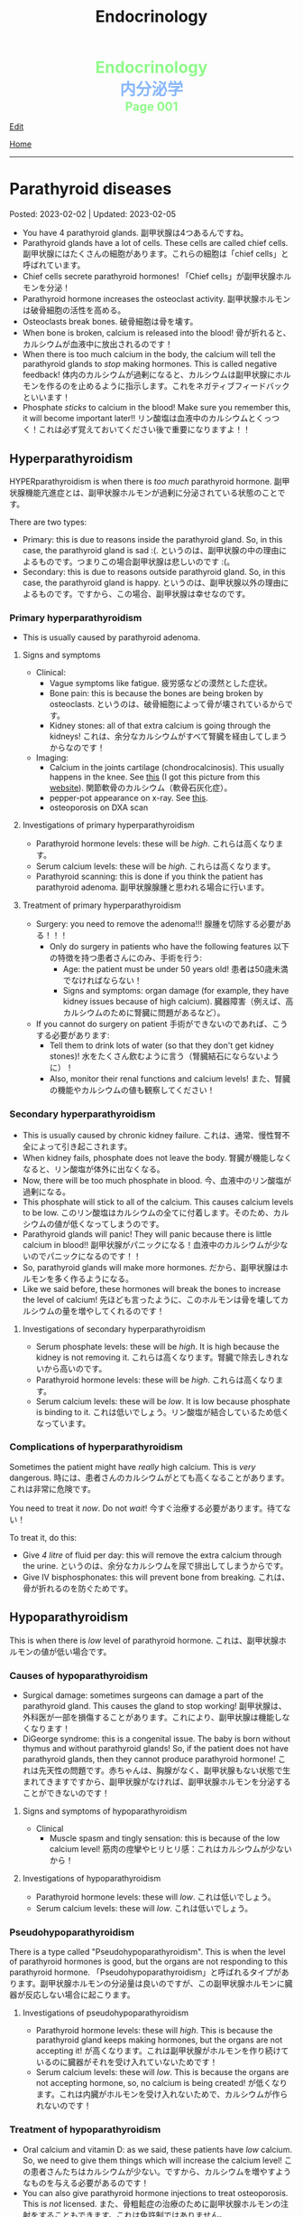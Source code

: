 #+TITLE: Endocrinology

#+BEGIN_EXPORT html
<div style="color: #8ffa89; background-color: transparent; font-weight: bolder; font-size: 2em; text-align: center;">Endocrinology</div>
<div style="color: #89b7fa; background-color: transparent; font-weight: bold; font-size: 2em; text-align: center;">内分泌学</div>
<div style="color: #8ffa89; background-color: transparent; font-weight: bolder; font-size: 1.5em; text-align: center;">Page 001</div>
#+END_EXPORT

[[https://github.com/ahisu6/ahisu6.github.io/edit/main/src/e/001.org][Edit]]

[[file:./index.org][Home]]

-----

#+TOC: headlines 2

* Parathyroid diseases
:PROPERTIES:
:CUSTOM_ID: org4f0d408
:END:

Posted: 2023-02-02 | Updated: 2023-02-05

- You have 4 parathyroid glands. @@html:<span class="jp">副甲状腺は4つあるんですね。</span>@@
- Parathyroid glands have a lot of cells. These cells are called chief cells. @@html:<span class="jp">副甲状腺にはたくさんの細胞があります。これらの細胞は「chief cells」と呼ばれています。</span>@@
- Chief cells secrete parathyroid hormones! @@html:<span class="jp">「Chief cells」が副甲状腺ホルモンを分泌！</span>@@
- Parathyroid hormone increases the osteoclast activity. @@html:<span class="jp">副甲状腺ホルモンは破骨細胞の活性を高める。</span>@@
- Osteoclasts break bones. @@html:<span class="jp">破骨細胞は骨を壊す。</span>@@
- When bone is broken, calcium is released into the blood! @@html:<span class="jp">骨が折れると、カルシウムが血液中に放出されるのです！</span>@@
- When there is too much calcium in the body, the calcium will tell the parathyroid glands to /stop/ making hormones. This is called negative feedback! @@html:<span class="jp">体内のカルシウムが過剰になると、カルシウムは副甲状腺にホルモンを作るのを止めるように指示します。これをネガティブフィードバックといいます！</span>@@
- Phosphate /sticks/ to calcium in the blood! Make sure you remember this, it will become important later!! @@html:<span class="jp">リン酸塩は血液中のカルシウムとくっつく！これは必ず覚えておいてください後で重要になりますよ！！</span>@@

** Hyperparathyroidism
:PROPERTIES:
:CUSTOM_ID: org42ae0d6
:END:

HYPERparathyroidism is when there is /too much/ parathyroid hormone. @@html:<span class="jp">副甲状腺機能亢進症とは、副甲状腺ホルモンが過剰に分泌されている状態のことです。</span>@@

There are two types:
- Primary: this is due to reasons inside the parathyroid gland. So, in this case, the parathyroid gland is sad :(. @@html:<span class="jp">というのは、副甲状腺の中の理由によるものです。つまりこの場合副甲状腺は悲しいのです :(。</span>@@
- Secondary: this is due to reasons outside parathyroid gland. So, in this case, the parathyroid gland is happy. @@html:<span class="jp">というのは、副甲状腺以外の理由によるものです。ですから、この場合、副甲状腺は幸せなのです。</span>@@

*** Primary hyperparathyroidism
:PROPERTIES:
:CUSTOM_ID: org2af4011
:END:

- This is usually caused by parathyroid adenoma.

**** Signs and symptoms
:PROPERTIES:
:CUSTOM_ID: orgaa9aa3f
:END:

- Clinical:
  - Vague symptoms like fatigue. @@html:<span class="jp">疲労感などの漠然とした症状。</span>@@
  - Bone pain: this is because the bones are being broken by osteoclasts. @@html:<span class="jp">というのは、破骨細胞によって骨が壊されているからです。</span>@@
  - Kidney stones: all of that extra calcium is going through the kidneys! @@html:<span class="jp">これは、余分なカルシウムがすべて腎臓を経由してしまうからなのです！</span>@@
- Imaging:
  - Calcium in the joints cartilage (chondrocalcinosis). This usually happens in the knee. See [[https://lh3.googleusercontent.com/pw/AMWts8B5FO0E1CA5csvO85NjS83v5LCxBVxpG6_GbKUnG8Qru99RmXka2u49lsJR6YGJ-8_n61ZypgfMI7gQr7L19TriCY-0YlTPDJU0ZbtlkZtqbIQVk_Xg62_769uyTajTpyEsCFSib-LgbwPWfRsXPx4=w771-h600-s-no?authuser=3][this]] (I got this picture from this [[https://radiopaedia.org/cases/chondrocalcinosis-of-the-knee-2][website]]). @@html:<span class="jp">関節軟骨のカルシウム（軟骨石灰化症）。</span>@@
  - pepper-pot appearance on x-ray. See [[https://lh3.googleusercontent.com/pw/AMWts8CPrtTpAPDyEuZPACJfvDc-LIAc723CTqa7jt7oys1WH1iD4a5htJOdrNQ15GC_Sxy2YxRs5P3FEAXU9pVKZXoI6gUGyCk94TLTLEGTXCOGYECeYsf9W2hVPAaphmBIj6mrQ1h7vrEHDM_iQi1s1zc=w630-h493-s-no?authuser=3][this]].
  - osteoporosis on DXA scan

**** Investigations of primary hyperparathyroidism
:PROPERTIES:
:CUSTOM_ID: org7136f49
:END:

- Parathyroid hormone levels: these will be /high/. @@html:<span class="jp">これらは高くなります。</span>@@
- Serum calcium levels: these will be /high/. @@html:<span class="jp">これらは高くなります。</span>@@
- Parathyroid scanning: this is done if you think the patient has parathyroid adenoma. @@html:<span class="jp">副甲状腺腺腫と思われる場合に行います。</span>@@

**** Treatment of primary hyperparathyroidism
:PROPERTIES:
:CUSTOM_ID: orgb43b25b
:END:

- Surgery: you need to remove the adenoma!!! @@html:<span class="jp">腺腫を切除する必要がある！！！</span>@@
  - Only do surgery in patients who have the following features @@html:<span class="jp">以下の特徴を持つ患者さんにのみ、手術を行う</span>@@:
    - Age: the patient must be under 50 years old! @@html:<span class="jp">患者は50歳未満でなければならない！</span>@@
    - Signs and symptoms: organ damage (for example, they have kidney issues because of high calcium). @@html:<span class="jp">臓器障害（例えば、高カルシウムのために腎臓に問題があるなど）。</span>@@
- If you cannot do surgery on patient @@html:<span class="jp">手術ができないのであれば、こうする必要があります</span>@@:
  - Tell them to drink lots of water (so that they don't get kidney stones)! @@html:<span class="jp">水をたくさん飲むように言う（腎臓結石にならないように）！</span>@@
  - Also, monitor their renal functions and calcium levels! @@html:<span class="jp">また、腎臓の機能やカルシウムの値も観察してください！</span>@@

*** Secondary hyperparathyroidism
:PROPERTIES:
:CUSTOM_ID: orgc53ad6c
:END:

- This is usually caused by chronic kidney failure. @@html:<span class="jp">これは、通常、慢性腎不全によって引き起こされます。</span>@@
- When kidney fails, phosphate does not leave the body. @@html:<span class="jp">腎臓が機能しなくなると、リン酸塩が体外に出なくなる。</span>@@
- Now, there will be too much phosphate in blood. @@html:<span class="jp">今、血液中のリン酸塩が過剰になる。</span>@@
- This phosphate will stick to all of the calcium. This causes calcium levels to be low. @@html:<span class="jp">このリン酸塩はカルシウムの全てに付着します。そのため、カルシウムの値が低くなってしまうのです。</span>@@
- Parathyroid glands will panic! They will panic because there is little calcium in blood!! @@html:<span class="jp">副甲状腺がパニックになる！血液中のカルシウムが少ないのでパニックになるのです！！</span>@@
- So, parathyroid glands will make more hormones. @@html:<span class="jp">だから、副甲状腺はホルモンを多く作るようになる。</span>@@
- Like we said before, these hormones will break the bones to increase the level of calcium! @@html:<span class="jp">先ほども言ったように、このホルモンは骨を壊してカルシウムの量を増やしてくれるのです！</span>@@

**** Investigations of secondary hyperparathyroidism
:PROPERTIES:
:CUSTOM_ID: org7f66a18
:END:

- Serum phosphate levels: these will be /high/. It is high because the kidney is not removing it. @@html:<span class="jp">これらは高くなります。腎臓で除去しきれないから高いのです。</span>@@
- Parathyroid hormone levels: these will be /high/. @@html:<span class="jp">これらは高くなります。</span>@@
- Serum calcium levels: these will be /low/. It is low because phosphate is binding to it. @@html:<span class="jp">これは低いでしょう。リン酸塩が結合しているため低くなっています。</span>@@

*** Complications of hyperparathyroidism
:PROPERTIES:
:CUSTOM_ID: orgb131996
:END:

Sometimes the patient might have /really/ high calcium. This is /very/ dangerous. @@html:<span class="jp">時には、患者さんのカルシウムがとても高くなることがあります。これは非常に危険です。</span>@@

You need to treat it /now/. Do not /wait/! @@html:<span class="jp">今すぐ治療する必要があります。待てない！</span>@@

To treat it, do this:
- Give /4 litre/ of fluid per day: this will remove the extra calcium through the urine. @@html:<span class="jp">というのは、余分なカルシウムを尿で排出してしまうからです。</span>@@
- Give IV bisphosphonates: this will prevent bone from breaking. @@html:<span class="jp">これは、骨が折れるのを防ぐためです。</span>@@

** Hypoparathyroidism
:PROPERTIES:
:CUSTOM_ID: org4334e2b
:END:

This is when there is /low/ level of parathyroid hormone. @@html:<span class="jp">これは、副甲状腺ホルモンの値が低い場合です。</span>@@

*** Causes of hypoparathyroidism
:PROPERTIES:
:CUSTOM_ID: orge2ffe5d
:END:

- Surgical damage: sometimes surgeons can damage a part of the parathyroid gland. This causes the gland to stop working! @@html:<span class="jp">副甲状腺は、外科医が一部を損傷することがあります。これにより、副甲状腺は機能しなくなります！</span>@@
- DiGeorge syndrome: this is a congenital issue. The baby is born without thymus and without parathyroid glands! So, if the patient does not have parathyroid glands, then they cannot produce parathyroid hormone! @@html:<span class="jp">これは先天性の問題です。赤ちゃんは、胸腺がなく、副甲状腺もない状態で生まれてきますですから、副甲状腺がなければ、副甲状腺ホルモンを分泌することができないのです！</span>@@

**** Signs and symptoms of hypoparathyroidism
:PROPERTIES:
:CUSTOM_ID: orgb6eebc7
:END:

- Clinical
  - Muscle spasm and tingly sensation: this is because of the low calcium level! @@html:<span class="jp">筋肉の痙攣やヒリヒリ感：これはカルシウムが少ないから！</span>@@

**** Investigations of hypoparathyroidism
:PROPERTIES:
:CUSTOM_ID: org99bb60e
:END:

- Parathyroid hormone levels: these will /low/. @@html:<span class="jp">これは低いでしょう。</span>@@
- Serum calcium levels: these will /low/. @@html:<span class="jp">これは低いでしょう。</span>@@

*** Pseudohypoparathyroidism
:PROPERTIES:
:CUSTOM_ID: orgefdeb82
:END:

There is a type called "Pseudohypoparathyroidism". This is when the level of parathyroid hormones is good, but the organs are not responding to this parathyroid hormone. @@html:<span class="jp">「Pseudohypoparathyroidism」と呼ばれるタイプがあります。副甲状腺ホルモンの分泌量は良いのですが、この副甲状腺ホルモンに臓器が反応しない場合に起こります。</span>@@

**** Investigations of pseudohypoparathyroidism
:PROPERTIES:
:CUSTOM_ID: org1e0880c
:END:

- Parathyroid hormone levels: these will /high/. This is because the parathyroid gland keeps making hormones, but the organs are not accepting it! @@html:<span class="jp">が高くなります。これは副甲状腺がホルモンを作り続けているのに臓器がそれを受け入れていないためです！</span>@@
- Serum calcium levels: these will /low/. This is because the organs are not accepting hormone, so, no calcium is being created! @@html:<span class="jp">が低くなります。これは内臓がホルモンを受け入れないためで、カルシウムが作られないのです！</span>@@

*** Treatment of hypoparathyroidism
:PROPERTIES:
:CUSTOM_ID: org8d5c44a
:END:

- Oral calcium and vitamin D: as we said, these patients have /low/ calcium. So, we need to give them things which will increase the calcium level! @@html:<span class="jp">この患者さんたちはカルシウムが少ない。ですから、カルシウムを増やすようなものを与える必要があるのです！</span>@@
- You can also give parathyroid hormone injections to treat osteoporosis. This is /not/ licensed. @@html:<span class="jp">また、骨粗鬆症の治療のために副甲状腺ホルモンの注射をすることもできます。これは免許制ではありません。</span>@@


